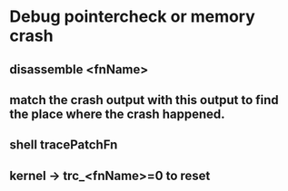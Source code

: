 * Debug pointercheck or memory crash
** disassemble <fnName>
** match the crash output with this output to find the place where the crash happened.
** shell tracePatchFn
** kernel -> trc_<fnName>=0 to reset
